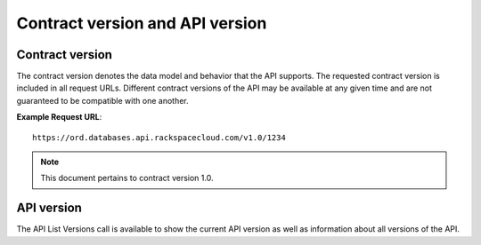 .. _cdb-dg-generalapi-versions:

================================
Contract version and API version
================================

.. _cdb-dg-generalapi-versions-contract:

Contract version
~~~~~~~~~~~~~~~~

The contract version denotes the data model and behavior that the API supports.
The requested contract version is included in all request URLs. Different
contract versions of the API may be available at any given time and are not
guaranteed to be compatible with one another.

**Example Request URL**::

  https://ord.databases.api.rackspacecloud.com/v1.0/1234

.. note::
  This document pertains to contract version 1.0.

.. _cdb-dg-generalapi-versions-api:

API version
~~~~~~~~~~~

The API List Versions call is available to show the current API version as well
as information about all versions of the API.
